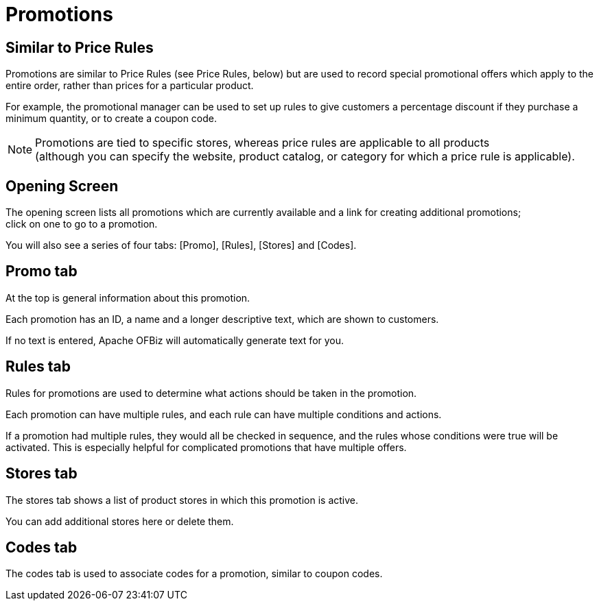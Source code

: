 ////
Licensed to the Apache Software Foundation (ASF) under one
or more contributor license agreements.  See the NOTICE file
distributed with this work for additional information
regarding copyright ownership.  The ASF licenses this file
to you under the Apache License, Version 2.0 (the
"License"); you may not use this file except in compliance
with the License.  You may obtain a copy of the License at

http://www.apache.org/licenses/LICENSE-2.0

Unless required by applicable law or agreed to in writing,
software distributed under the License is distributed on an
"AS IS" BASIS, WITHOUT WARRANTIES OR CONDITIONS OF ANY
KIND, either express or implied.  See the License for the
specific language governing permissions and limitations
under the License.
////
= Promotions

==  Similar to Price Rules
Promotions are similar to Price Rules (see Price Rules, below) but are used to record special promotional offers which
apply to the entire order, rather than prices for a particular product.

For example, the promotional manager can be used to set up rules to give customers a percentage discount if they purchase
a minimum quantity, or to create a coupon code.

[NOTE]
Promotions are tied to specific stores, whereas price rules are applicable to all products +
(although you can specify the website, product catalog, or category for which a price rule is applicable).

== Opening Screen
The opening screen lists all promotions which are currently available and a link for creating additional promotions; +
click on one to go to a promotion.

You will also see a series of four tabs: [Promo], [Rules], [Stores] and [Codes].

== Promo tab
At the top is general information about this promotion.

Each promotion has an ID, a name and a longer descriptive text, which are shown to customers.

If no text is entered, Apache OFBiz will automatically generate text for you.

== Rules tab
Rules for promotions are used to determine what actions should be taken in the promotion.

Each promotion can have multiple rules, and each rule can have multiple conditions and actions.

If a promotion had multiple rules, they would all be checked in sequence, and the rules whose conditions were true
will be activated.
This is especially helpful for complicated promotions that have multiple offers.

== Stores tab
The stores tab shows a list of product stores in which this promotion is active.

You can add additional stores here or delete them.

==  Codes tab
The codes tab is used to associate codes for a promotion, similar to coupon codes.